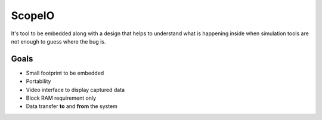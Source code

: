 ScopeIO  
=======

It's tool to be embedded along with a design that helps to understand what is happening inside
when simulation tools are not enough to guess where the bug is.

Goals 
-----

- Small footprint to be embedded
- Portability
- Video interface to display captured data
- Block RAM requirement only
- Data transfer **to** and **from** the system
